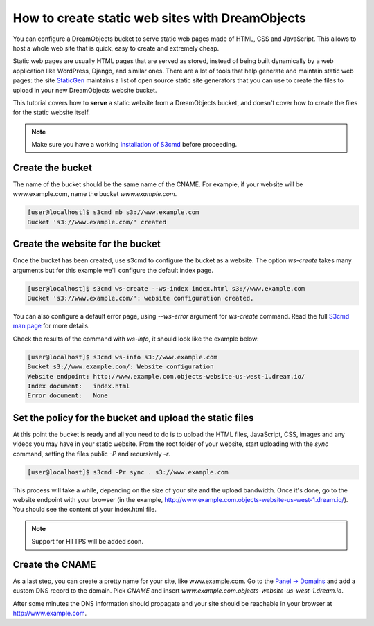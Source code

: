 ================================================
How to create static web sites with DreamObjects
================================================

You can configure a DreamObjects bucket to serve static web pages made
of HTML, CSS and JavaScript. This allows to host a whole web site that
is quick, easy to create and extremely cheap.

Static web pages are usually HTML pages that are served as stored,
instead of being built dynamically by a web application like
WordPress, Django, and similar ones. There are a lot of tools that
help generate and maintain static web pages: the site `StaticGen
<https://www.staticgen.com/>`_ maintains a list of open source static
site generators that you can use to create the files to upload in your
new DreamObjects website bucket.

This tutorial covers how to **serve** a static website from a
DreamObjects bucket, and doesn't cover how to create the files for the
static website itself.

.. note:: Make sure you have a working `installation of S3cmd
          <215916627>`_ before proceeding.

Create the bucket
-----------------

The name of the bucket should be the same name of the CNAME. For
example, if your website will be www.example.com,  name the bucket
`www.example.com`.

.. code-block:: console

    [user@localhost]$ s3cmd mb s3://www.example.com
    Bucket 's3://www.example.com/' created

Create the website for the bucket
---------------------------------

Once the bucket has been created, use s3cmd to configure the bucket as
a website. The option `ws-create` takes many arguments but for this
example we'll configure the default index page.

.. code-block:: console

    [user@localhost]$ s3cmd ws-create --ws-index index.html s3://www.example.com
    Bucket 's3://www.example.com/': website configuration created.

You can also configure a default error page, using `--ws-error`
argument for `ws-create` command. Read the full `S3cmd man page
<http://manpages.org/s3cmd>`_ for more details.

Check the results of the command with `ws-info`, it should look like
the example below:

.. code-block:: console

    [user@localhost]$ s3cmd ws-info s3://www.example.com
    Bucket s3://www.example.com/: Website configuration
    Website endpoint: http://www.example.com.objects-website-us-west-1.dream.io/
    Index document:   index.html
    Error document:   None

Set the policy for the bucket and upload the static files
---------------------------------------------------------

At this point the bucket is ready and all you need to do is to upload
the HTML files, JavaScript, CSS, images and any videos you may have in
your static website. From the root folder of your website, start
uploading with the `sync` command, setting the files public `-P` and
recursively `-r`.

.. code-block:: console

     [user@localhost]$ s3cmd -Pr sync . s3://www.example.com

This process will take a while, depending on the size of your site and
the upload bandwidth. Once it's done, go to the website endpoint with
your browser (in the example,
http://www.example.com.objects-website-us-west-1.dream.io/). You
should see the content of your index.html file.

.. note:: Support for HTTPS will be added soon.

Create the CNAME
----------------

As a last step, you can create a pretty name for your site, like
www.example.com. Go to the `Panel -> Domains
<https://panel.dreamhost.com/index.cgi?tree=domain.manage&>`_ and add
a custom DNS record to the domain. Pick `CNAME` and insert
`www.example.com.objects-website-us-west-1.dream.io`.

After some minutes the DNS information should propagate and your site
should be reachable in your browser at http://www.example.com.

.. meta::
    :labels: s3cmd staticsite
